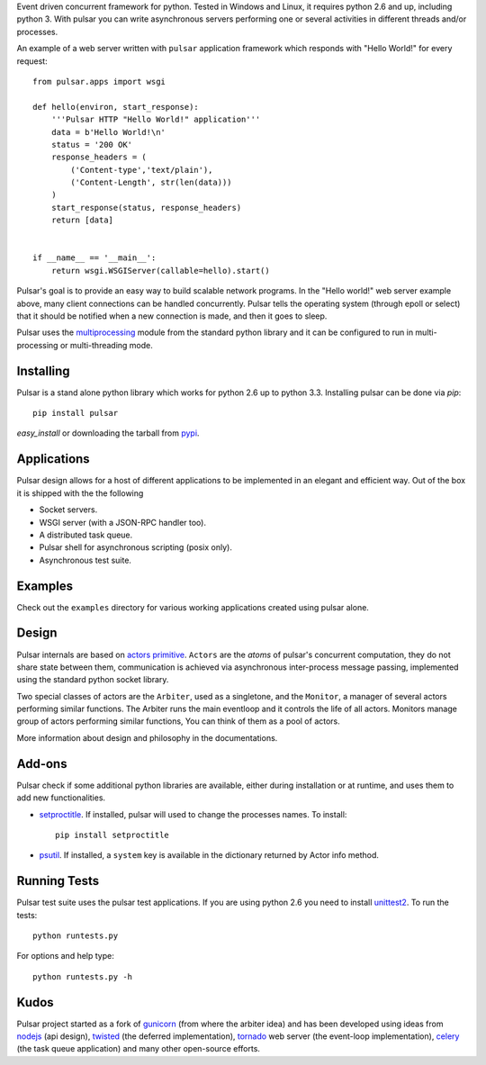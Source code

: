 Event driven concurrent framework for python. Tested in Windows and Linux,
it requires python 2.6 and up, including python 3.
With pulsar you can write asynchronous servers performing one or several
activities in different threads and/or processes.

.. image::
    https://secure.travis-ci.org/quantmind/pulsar.png?branch=master
    :alt: Build Status
        :target: https://secure.travis-ci.org/quantmind/pulsar

An example of a web server written with ``pulsar`` application
framework which responds with "Hello World!" for every request::

    
    from pulsar.apps import wsgi
    
    def hello(environ, start_response):
        '''Pulsar HTTP "Hello World!" application'''
        data = b'Hello World!\n'
        status = '200 OK'
        response_headers = (
            ('Content-type','text/plain'),
            ('Content-Length', str(len(data)))
        )
        start_response(status, response_headers)
        return [data]
    
    
    if __name__ == '__main__':
        return wsgi.WSGIServer(callable=hello).start()
    
    
Pulsar's goal is to provide an easy way to build scalable network programs.
In the "Hello world!" web server example above, many client
connections can be handled concurrently.
Pulsar tells the operating system (through epoll or select) that it should be
notified when a new connection is made, and then it goes to sleep.

Pulsar uses the multiprocessing_ module from the standard python library and
it can be configured to run in multi-processing or multi-threading mode.

Installing
============

Pulsar is a stand alone python library which works for python 2.6 up to
python 3.3.
Installing pulsar can be done via `pip`::

    pip install pulsar
    
`easy_install` or downloading the tarball from pypi_.


Applications
==============
Pulsar design allows for a host of different applications to be implemented
in an elegant and efficient way. Out of the box it is shipped with the
the following

* Socket servers.
* WSGI server (with a JSON-RPC handler too).
* A distributed task queue.
* Pulsar shell for asynchronous scripting (posix only).
* Asynchronous test suite.

Examples
=============
Check out the ``examples`` directory for various working applications created using
pulsar alone.


Design
=============
Pulsar internals are based on `actors primitive`_. ``Actors`` are the *atoms* of 
pulsar's concurrent computation, they do not share state between them,
communication is achieved via asynchronous inter-process message passing,
implemented using the standard python socket library.

Two special classes of actors are the ``Arbiter``, used as a singletone,
and the ``Monitor``, a manager of several actors performing similar functions.
The Arbiter runs the main eventloop and it controls the life of all actors.
Monitors manage group of actors performing similar functions, You can think
of them as a pool of actors.

More information about design and philosophy in the documentations.  


Add-ons
=========
Pulsar check if some additional python libraries are available, either
during installation or at runtime, and uses them to add new functionalities.

* setproctitle_. If installed, pulsar will used to change the processes names.
  To install::

    pip install setproctitle
    
* psutil_. If installed, a ``system`` key is available in the dictionary returned by
  Actor info method.

Running Tests
==================
Pulsar test suite uses the pulsar test applications. If you are using python 2.6
you need to install unittest2_. To run the tests::

    python runtests.py

For options and help type::

    python runtests.py -h
    

Kudos
============
Pulsar project started as a fork of gunicorn_ (from where the arbiter idea) and has been developed using
ideas from nodejs_ (api design), twisted_ (the deferred implementation), tornado_ web server
(the event-loop implementation), celery_ (the task queue application) and
many other open-source efforts.

.. _gunicorn: http://gunicorn.org/
.. _nodejs: http://nodejs.org/
.. _twisted: http://twistedmatrix.com/trac/
.. _tornado: http://www.tornadoweb.org/
.. _celery: http://celeryproject.org/
.. _multiprocessing: http://docs.python.org/library/multiprocessing.html
.. _`actors primitive`: http://en.wikipedia.org/wiki/Actor_model
.. _unittest2: http://pypi.python.org/pypi/unittest2
.. _setproctitle: http://code.google.com/p/py-setproctitle/
.. _psutil: http://code.google.com/p/psutil/
.. _pypi: http://pypi.python.org/pypi/pulsar
